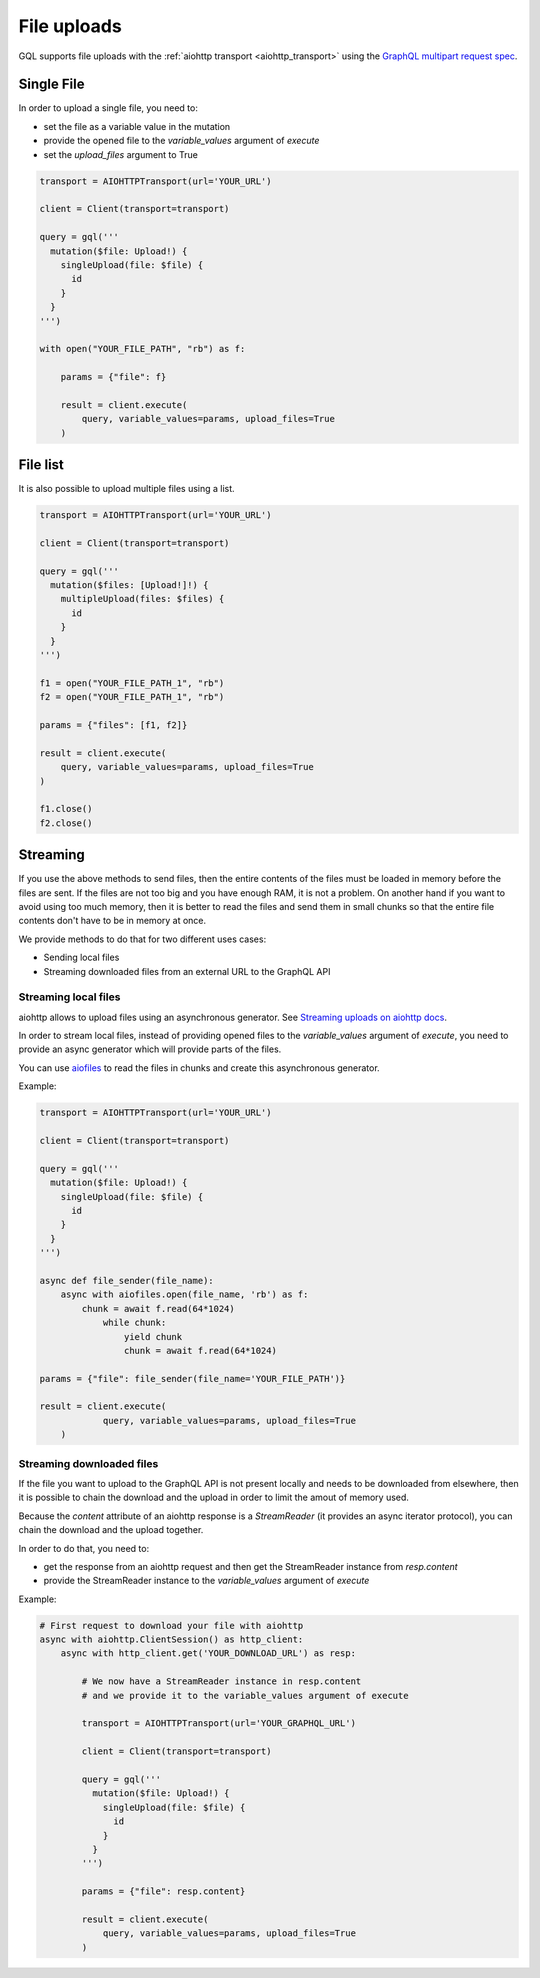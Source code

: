 File uploads
============

GQL supports file uploads with the :ref:`aiohttp transport <aiohttp_transport>`
using the `GraphQL multipart request spec`_.

.. _GraphQL multipart request spec: https://github.com/jaydenseric/graphql-multipart-request-spec

Single File
-----------

In order to upload a single file, you need to:

* set the file as a variable value in the mutation
* provide the opened file to the `variable_values` argument of `execute`
* set the `upload_files` argument to True

.. code-block:: python

    transport = AIOHTTPTransport(url='YOUR_URL')

    client = Client(transport=transport)

    query = gql('''
      mutation($file: Upload!) {
        singleUpload(file: $file) {
          id
        }
      }
    ''')

    with open("YOUR_FILE_PATH", "rb") as f:

        params = {"file": f}

        result = client.execute(
            query, variable_values=params, upload_files=True
        )

File list
---------

It is also possible to upload multiple files using a list.

.. code-block:: python

    transport = AIOHTTPTransport(url='YOUR_URL')

    client = Client(transport=transport)

    query = gql('''
      mutation($files: [Upload!]!) {
        multipleUpload(files: $files) {
          id
        }
      }
    ''')

    f1 = open("YOUR_FILE_PATH_1", "rb")
    f2 = open("YOUR_FILE_PATH_1", "rb")

    params = {"files": [f1, f2]}

    result = client.execute(
        query, variable_values=params, upload_files=True
    )

    f1.close()
    f2.close()


Streaming
---------

If you use the above methods to send files, then the entire contents of the files
must be loaded in memory before the files are sent.
If the files are not too big and you have enough RAM, it is not a problem.
On another hand if you want to avoid using too much memory, then it is better
to read the files and send them in small chunks so that the entire file contents
don't have to be in memory at once.

We provide methods to do that for two different uses cases:

* Sending local files
* Streaming downloaded files from an external URL to the GraphQL API

Streaming local files
^^^^^^^^^^^^^^^^^^^^^

aiohttp allows to upload files using an asynchronous generator.
See `Streaming uploads on aiohttp docs`_.


In order to stream local files, instead of providing opened files to the
`variable_values` argument of `execute`, you need to provide an async generator
which will provide parts of the files.

You can use `aiofiles`_
to read the files in chunks and create this asynchronous generator.

.. _Streaming uploads on aiohttp docs: https://docs.aiohttp.org/en/stable/client_quickstart.html#streaming-uploads
.. _aiofiles: https://github.com/Tinche/aiofiles

Example:

.. code-block:: python

    transport = AIOHTTPTransport(url='YOUR_URL')

    client = Client(transport=transport)

    query = gql('''
      mutation($file: Upload!) {
        singleUpload(file: $file) {
          id
        }
      }
    ''')

    async def file_sender(file_name):
        async with aiofiles.open(file_name, 'rb') as f:
            chunk = await f.read(64*1024)
                while chunk:
                    yield chunk
                    chunk = await f.read(64*1024)

    params = {"file": file_sender(file_name='YOUR_FILE_PATH')}

    result = client.execute(
		query, variable_values=params, upload_files=True
	)

Streaming downloaded files
^^^^^^^^^^^^^^^^^^^^^^^^^^

If the file you want to upload to the GraphQL API is not present locally
and needs to be downloaded from elsewhere, then it is possible to chain the download
and the upload in order to limit the amout of memory used.

Because the `content` attribute of an aiohttp response is a `StreamReader`
(it provides an async iterator protocol), you can chain the download and the upload
together.

In order to do that, you need to:

* get the response from an aiohttp request and then get the StreamReader instance
  from `resp.content`
* provide the StreamReader instance to the `variable_values` argument of `execute`

Example:

.. code-block:: python

    # First request to download your file with aiohttp
    async with aiohttp.ClientSession() as http_client:
        async with http_client.get('YOUR_DOWNLOAD_URL') as resp:

            # We now have a StreamReader instance in resp.content
            # and we provide it to the variable_values argument of execute

            transport = AIOHTTPTransport(url='YOUR_GRAPHQL_URL')

            client = Client(transport=transport)

            query = gql('''
              mutation($file: Upload!) {
                singleUpload(file: $file) {
                  id
                }
              }
            ''')

            params = {"file": resp.content}

            result = client.execute(
                query, variable_values=params, upload_files=True
            )
